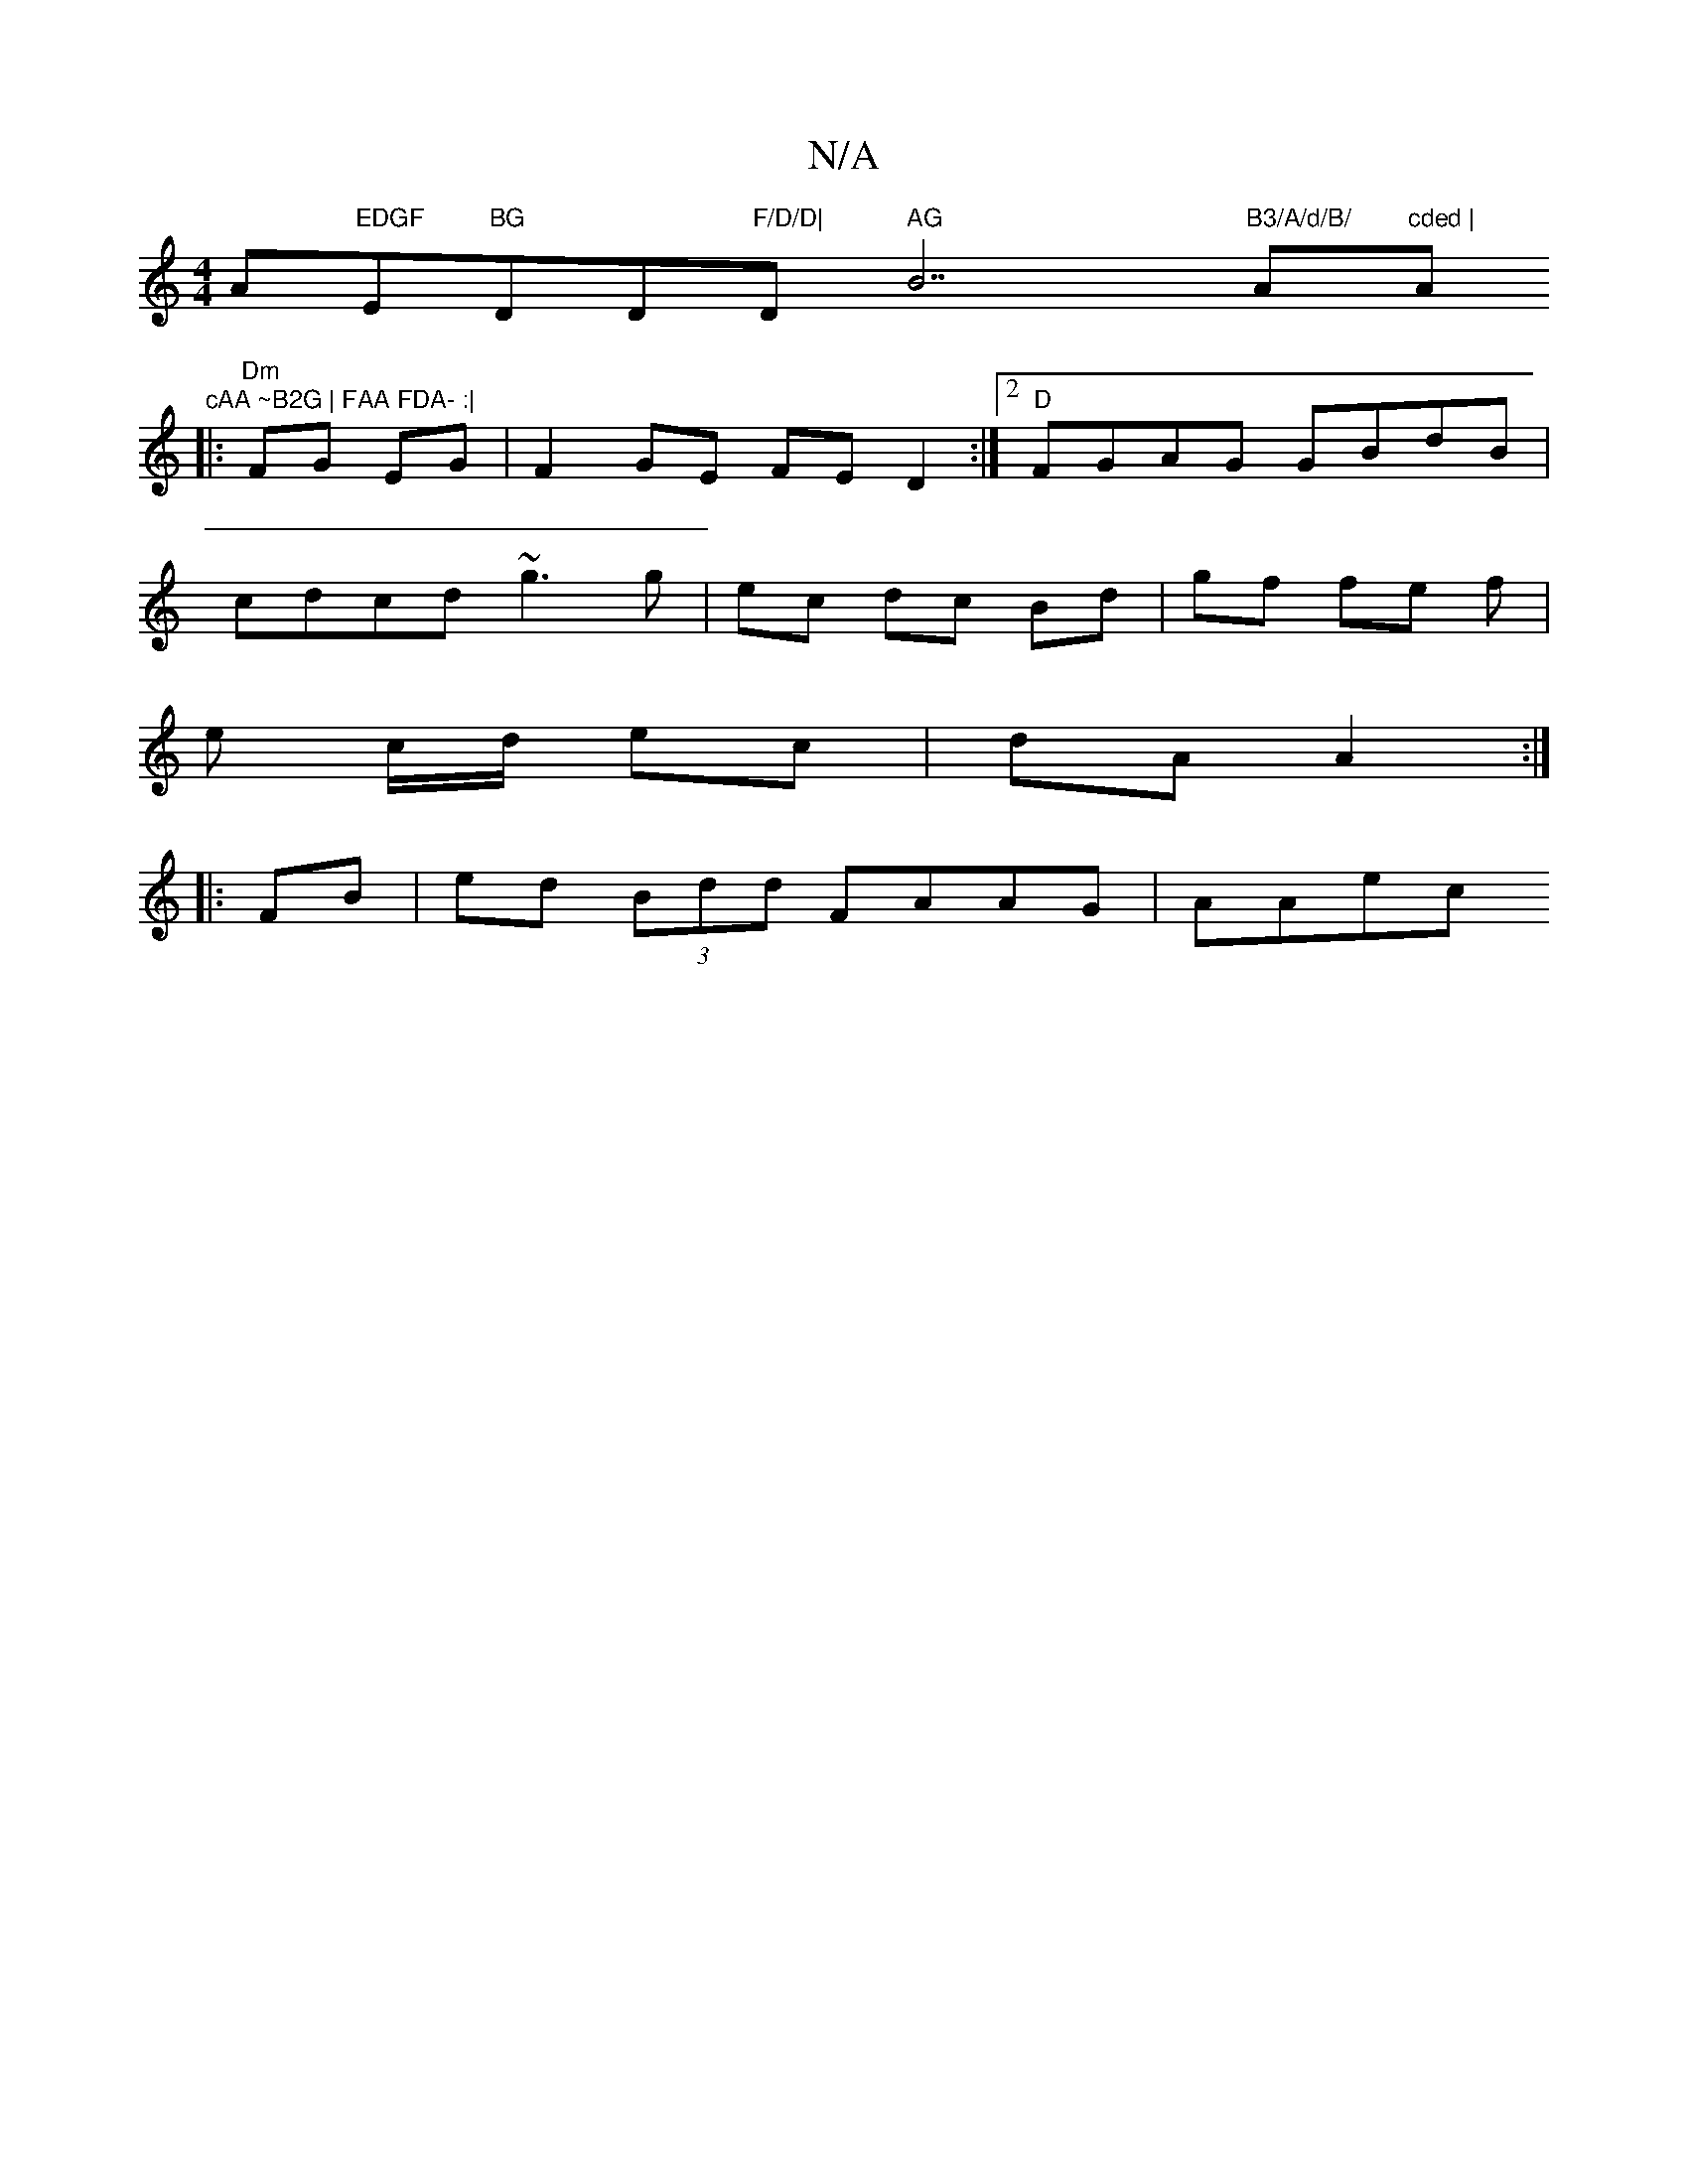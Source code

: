X:1
T:N/A
M:4/4
R:N/A
K:Cmajor
A"EDGF "E"BG"DD"F/D/D| "D" AG "B7"B3/A/d/B/ "A"cded | "A"cAA ~B2G | FAA FDA- :|
|: "Dm"FG EG |F2GE FED2:|2 "D"FGAG GBdB|
cdcd ~g3 g|ec dc Bd|gf fe f|
e c/d/ ec | dA A2 :|
|: FB | ed (3Bdd FAAG | AAec 